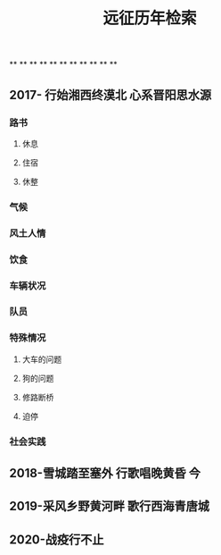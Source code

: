 #+TITLE: 远征历年检索

**
**
**
**
**
**
**
**
**
**
**
** 2017- 行始湘西终漠北 心系晋阳思水源
*** 路书
**** 休息
**** 住宿
**** 休整
*** 气候
*** 风土人情
*** 饮食
*** 车辆状况
*** 队员
*** 特殊情况
**** 大车的问题
**** 狗的问题
**** 修路断桥
**** 迫停
*** 社会实践
** 2018-雪城踏至塞外 行歌唱晚黄昏 今
** 2019-采风乡野黄河畔 歌行西海青唐城
** 2020-战疫行不止
